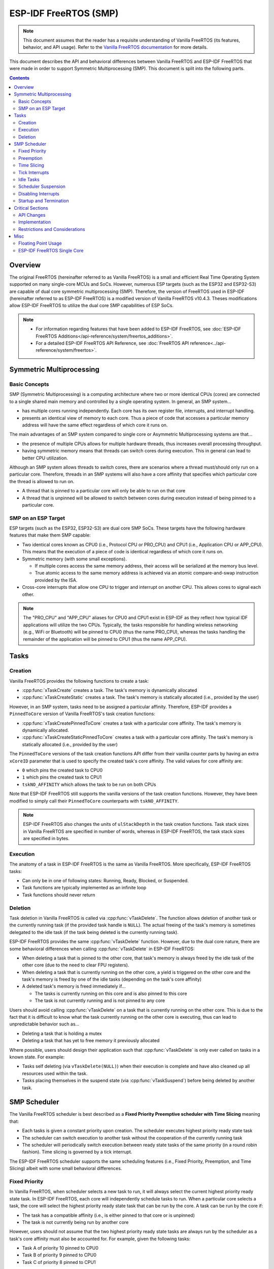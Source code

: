 ESP-IDF FreeRTOS (SMP)
======================

.. note::
  This document assumes that the reader has a requisite understanding of Vanilla FreeRTOS (its features, behavior, and API usage). Refer to the `Vanilla FreeRTOS documentation <https://www.freertos.org/index.html>`_ for more details.

This document describes the API and behavioral differences between Vanilla FreeRTOS and ESP-IDF FreeRTOS that were made in order to support Symmetric Multiprocessing (SMP). This document is split into the following parts.

.. contents:: Contents
  :depth: 3


.. ---------------------------------------------------- Overview -------------------------------------------------------

Overview
--------

The original FreeRTOS (hereinafter referred to as Vanilla FreeRTOS) is a small and efficient Real Time Operating System supported on many single-core MCUs and SoCs. However, numerous ESP targets (such as the ESP32 and ESP32-S3) are capable of dual core symmetric multiprocessing (SMP). Therefore, the version of FreeRTOS used in ESP-IDF (hereinafter referred to as ESP-IDF FreeRTOS) is a modified version of Vanilla FreeRTOS v10.4.3. Theses modifications allow ESP-IDF FreeRTOS to utilize the dual core SMP capabilities of ESP SoCs.

.. only:: CONFIG_FREERTOS_UNICORE

  .. note::
    Some ESP targets (such as the ESP32-S2 and ESP32-C3) are single core SoCs. ESP-IDF applications built for these targets will be built with **ESP-IDF FreeRTOS instead of Vanilla FreeRTOS**. However, the builds for these single core targets will always have the :ref:`CONFIG_FREERTOS_UNICORE` configuration enabled. See :ref:`freertos-smp-single-core` for more details.

.. note::
  - For information regarding features that have been added to ESP-IDF FreeRTOS, see :doc:`ESP-IDF FreeRTOS Additions</api-reference/system/freertos_additions>`.
  - For a detailed ESP-IDF FreeRTOS API Reference, see :doc:`FreeRTOS API reference<../api-reference/system/freertos>`.


.. -------------------------------------------- Symmetric Multiprocessing ----------------------------------------------

Symmetric Multiprocessing
-------------------------

Basic Concepts
^^^^^^^^^^^^^^

SMP (Symmetric Multiprocessing) is a computing architecture where two or more identical CPUs (cores) are connected to a single shared main memory and controlled by a single operating system. In general, an SMP system...

- has multiple cores running independently. Each core has its own register file, interrupts, and interrupt handling.
- presents an identical view of memory to each core. Thus a piece of code that accesses a particular memory address will have the same effect regardless of which core it runs on.

The main advantages of an SMP system compared to single core or Asymmetric Multiprocessing systems are that...

- the presence of multiple CPUs allows for multiple hardware threads, thus increases overall processing throughput.
- having symmetric memory means that threads can switch cores during execution. This in general can lead to better CPU utilization.

Although an SMP system allows threads to switch cores, there are scenarios where a thread must/should only run on a particular core. Therefore, threads in an SMP systems will also have a core affinity that specifies which particular core the thread is allowed to run on.

- A thread that is pinned to a particular core will only be able to run on that core
- A thread that is unpinned will be allowed to switch between cores during execution instead of being pinned to a particular core.

SMP on an ESP Target
^^^^^^^^^^^^^^^^^^^^

ESP targets (such as the ESP32, ESP32-S3) are dual core SMP SoCs. These targets have the following hardware features that make them SMP capable:

- Two identical cores known as CPU0 (i.e., Protocol CPU or PRO_CPU) and CPU1 (i.e., Application CPU or APP_CPU). This  means that the execution of a piece of code is identical regardless of which core it runs on.
- Symmetric memory (with some small exceptions).

  - If multiple cores access the same memory address, their access will be serialized at the memory bus level.
  - True atomic access to the same memory address is achieved via an atomic compare-and-swap instruction provided by the ISA.

- Cross-core interrupts that allow one CPU to trigger and interrupt on another CPU. This allows cores to signal each other.

.. note::
  The "PRO_CPU" and "APP_CPU" aliases for CPU0 and CPU1 exist in ESP-IDF as they reflect how typical IDF applications will utilize the two CPUs. Typically, the tasks responsible for handling wireless networking (e.g., WiFi or Bluetooth) will be pinned to CPU0 (thus the name PRO_CPU), whereas the tasks handling the remainder of the application will be pinned to CPU1 (thus the name APP_CPU).


.. ------------------------------------------------------ Tasks --------------------------------------------------------

Tasks
-----

Creation
^^^^^^^^

Vanilla FreeRTOS provides the following functions to create a task:

- :cpp:func:`xTaskCreate` creates a task. The task's memory is dynamically allocated
- :cpp:func:`xTaskCreateStatic` creates a task. The task's memory is statically allocated (i.e., provided by the user)

However, in an SMP system, tasks need to be assigned a particular affinity. Therefore, ESP-IDF provides a ``PinnedToCore`` version of Vanilla FreeRTOS's task creation functions:

- :cpp:func:`xTaskCreatePinnedToCore` creates a task with a particular core affinity. The task's memory is dynamically allocated.
- :cpp:func:`xTaskCreateStaticPinnedToCore` creates a task with a particular core affinity. The task's memory is statically allocated (i.e., provided by the user)

The ``PinnedToCore`` versions of the task creation functions API differ from their vanilla counter parts by having an extra ``xCoreID`` parameter that is used to specify the created task's core affinity. The valid values for core affinity are:

-	``0`` which pins the created task to CPU0
-	``1`` which pins the created task to CPU1
-	``tskNO_AFFINITY`` which allows the task to be run on both CPUs

Note that ESP-IDF FreeRTOS still supports the vanilla versions of the task creation functions. However, they have been modified to simply call their ``PinnedToCore`` counterparts with ``tskNO_AFFINITY``.

.. note::
  ESP-IDF FreeRTOS also changes the units of ``ulStackDepth`` in the task creation functions. Task stack sizes in Vanilla FreeRTOS are specified in number of words, whereas in ESP-IDF FreeRTOS, the task stack sizes are specified in bytes.

Execution
^^^^^^^^^

The anatomy of a task in ESP-IDF FreeRTOS is the same as Vanilla FreeRTOS. More specifically, ESP-IDF FreeRTOS tasks:

- Can only be in one of following states: Running, Ready, Blocked, or Suspended.
- Task functions are typically implemented as an infinite loop
- Task functions should never return

Deletion
^^^^^^^^

Task deletion in Vanilla FreeRTOS is called via :cpp:func:`vTaskDelete`. The function allows deletion of another task or the currently running task (if the provided task handle is ``NULL``). The actual freeing of the task's memory is sometimes delegated to the idle task (if the task being deleted is the currently running task).

ESP-IDF FreeRTOS provides the same :cpp:func:`vTaskDelete` function. However, due to the dual core nature, there are some behavioral differences when calling :cpp:func:`vTaskDelete` in ESP-IDF FreeRTOS:

- When deleting a task that is pinned to the other core, that task's memory is always freed by the idle task of the other core (due to the need to clear FPU registers).
- When deleting a task that is currently running on the other core, a yield is triggered on the other core and the task's memory is freed by one of the idle tasks (depending on the task's core affinity)
- A deleted task's memory is freed immediately if...

  - The tasks is currently running on this core and is also pinned to this core
  - The task is not currently running and is not pinned to any core

Users should avoid calling :cpp:func:`vTaskDelete`  on a task that is currently running on the other core. This is due to the fact that it is difficult to know what the task currently running on the other core is executing, thus can lead to unpredictable behavior such as...

- Deleting a task that is holding a mutex
- Deleting a task that has yet to free memory it previously allocated

Where possible, users should design their application such that :cpp:func:`vTaskDelete` is only ever called on tasks in a known state. For example:

- Tasks self deleting (via ``vTaskDelete(NULL)``) when their execution is complete and have also cleaned up all resources used within the task.
- Tasks placing themselves in the suspend state (via :cpp:func:`vTaskSuspend`) before being deleted by another task.


.. --------------------------------------------------- Scheduling ------------------------------------------------------

SMP Scheduler
-------------

The Vanilla FreeRTOS scheduler is best described as a **Fixed Priority Preemptive scheduler with Time Slicing** meaning that:

- Each tasks is given a constant priority upon creation. The scheduler executes highest priority ready state task
- The scheduler can switch execution to another task without the cooperation of the currently running task
- The scheduler will periodically switch execution between ready state tasks of the same priority (in a round robin fashion). Time slicing is governed by a tick interrupt.

The ESP-IDF FreeRTOS scheduler supports the same scheduling features (i.e., Fixed Priority, Preemption, and Time Slicing) albeit with some small behavioral differences.

Fixed Priority
^^^^^^^^^^^^^^

In Vanilla FreeRTOS, when scheduler selects a new task to run, it will always select the current highest priority ready state task. In ESP-IDF FreeRTOS, each core will independently schedule tasks to run. When a particular core selects a task, the core will select the highest priority ready state task that can be run by the core. A task can be run by the core if:

- The task has a compatible affinity (i.e., is either pinned to that core or is unpinned)
- The task is not currently being run by another core

However, users should not assume that the two highest priority ready state tasks are always run by the scheduler as a task's core affinity must also be accounted for. For example, given the following tasks:

- Task A of priority 10 pinned to CPU0
- Task B of priority 9 pinned to CPU0
- Task C of priority 8 pinned to CPU1

The resulting schedule will have Task A running on CPU0 and Task C running on CPU1. Task B is not run even though it is the second highest priority task.

Preemption
^^^^^^^^^^

In Vanilla FreeRTOS, the scheduler can preempt the currently running task if a higher priority task becomes ready to execute. Likewise in ESP-IDF FreeRTOS, each core can be individually preempted by the scheduler if the scheduler determines that a higher priority task can run on that core.

However, there are some instances where a higher priority task that becomes ready can be run on multiple cores. In this case, the scheduler will only preempt one core. The scheduler always gives preference to the current core when multiple cores can be preempted. In other words, if the higher priority ready task is unpinned and has a higher priority than the current priority of both cores, the scheduler will always choose to preempt the current core. For example, given the following tasks:

- Task A of priority 8 currently running on CPU0
- Task B of priority 9 currently running on CPU1
- Task C of priority 10 that is unpinned and was unblocked by Task B

The resulting schedule will have Task A running on CPU0 and Task C preempting Task B given that the scheduler always gives preference to the current core.

Time Slicing
^^^^^^^^^^^^

The Vanilla FreeRTOS scheduler implements time slicing meaning that if current highest ready priority contains multiple ready tasks, the scheduler will switch between those tasks periodically in a round robin fashion.

However, in ESP-IDF FreeRTOS, it is not possible to implement perfect Round Robin time slicing due to the fact that a particular task may not be able to run on a particular core due to the following reasons:

- The task is pinned to the another core.
- For unpinned tasks, the task is already being run by another core.

Therefore, when a core searches the ready state task list for a task to run, the core may need to skip over a few tasks in the same priority list or drop to a lower priority in order to find a ready state task that the core can run.

The ESP-IDF FreeRTOS scheduler implements a Best Effort Round Robin time slicing for ready state tasks of the same priority by ensuring that tasks that have been selected to run will be placed at the back of the list, thus giving unselected tasks a higher priority on the next scheduling iteration (i.e., the next tick interrupt or yield)

The following example demonstrates the Best Effort Round Robin time slicing in action. Assume that:

- There are four ready state tasks of the same priority ``AX, B0, C1, D1`` where:
  - The priority is the current highest priority with ready state tasks
  - The first character represents the task's names (i.e., ``A, B, C, D``)
  - And the second character represents the tasks core pinning (and ``X`` means unpinned)
- The task list is always searched from the head

.. code-block:: none

    --------------------------------------------------------------------------------

    1. Starting state. None of the ready state tasks have been selected to run

    Head [ AX , B0 , C1 , D0 ] Tail

    --------------------------------------------------------------------------------

    2. Core 0 has tick interrupt and searches for a task to run.
      Task A is selected and is moved to the back of the list

    Core0--|
    Head [ AX , B0 , C1 , D0 ] Tail

                          0
    Head [ B0 , C1 , D0 , AX ] Tail

    --------------------------------------------------------------------------------

    3. Core 1 has a tick interrupt and searches for a task to run.
      Task B cannot be run due to incompatible affinity, so core 1 skips to Task C.
      Task C is selected and is moved to the back of the list

    Core1-------|         0
    Head [ B0 , C1 , D0 , AX ] Tail

                     0    1
    Head [ B0 , D0 , AX , C1 ] Tail

    --------------------------------------------------------------------------------

    4. Core 0 has another tick interrupt and searches for a task to run.
      Task B is selected and moved to the back of the list


    Core0--|              1
    Head [ B0 , D0 , AX , C1 ] Tail

                     1    0
    Head [ D0 , AX , C1 , B0 ] Tail

    --------------------------------------------------------------------------------

    5. Core 1 has another tick and searches for a task to run.
      Task D cannot be run due to incompatible affinity, so core 1 skips to Task A
      Task A is selected and moved to the back of the list

    Core1-------|         0
    Head [ D0 , AX , C1 , B0 ] Tail

                     0    1
    Head [ D0 , C1 , B0 , AX ] Tail


The implications to users regarding the Best Effort Round Robin time slicing:

- Users cannot expect multiple ready state tasks of the same priority to run sequentially (as is the case in Vanilla FreeRTOS). As demonstrated in the example above, a core may need to skip over tasks.
- However, given enough ticks, a task will eventually be given some processing time.
- If a core cannot find a task runnable task at the highest ready state priority, it will drop to a lower priority to search for tasks.
- To achieve ideal round robin time slicing, users should ensure that all tasks of a particular priority are pinned to the same core.

Tick Interrupts
^^^^^^^^^^^^^^^

Vanilla FreeRTOS requires that a periodic tick interrupt occurs. The tick interrupt is responsible for:

- Incrementing the scheduler's tick count
- Unblocking any blocked tasks that have timed out
- Checking if time slicing is required (i.e., triggering a context switch)
- Executing the application tick hook

In ESP-IDF FreeRTOS, each core will receive a periodic interrupt and independently run the tick interrupt. The tick interrupts on each core are of the same period but can be out of phase. However, the tick responsibilities listed above are not run by all cores:

- CPU0 will execute all of the tick interrupt responsibilities listed above
- CPU1 will only check for time slicing and execute the application tick hook

.. note::
  CPU0 is solely responsible for keeping time in ESP-IDF FreeRTOS. Therefore anything that prevents CPU0 from incrementing the tick count (such as suspending the scheduler on CPU0) will cause the entire schedulers time keeping to lag behind.

Idle Tasks
^^^^^^^^^^

Vanilla FreeRTOS will implicitly create an idle task of priority 0 when the scheduler is started. The idle task runs when no other task is ready to run, and it has the following responsibilities:

- Freeing the memory of deleted tasks
- Executing the application idle hook

In ESP-IDF FreeRTOS, a separate pinned idle task is created for each core. The idle tasks on each core have the same responsibilities as their vanilla counterparts.

Scheduler Suspension
^^^^^^^^^^^^^^^^^^^^

Vanilla FreeRTOS allows the scheduler to be suspended/resumed by calling :cpp:func:`vTaskSuspendAll` and :cpp:func:`xTaskResumeAll` respectively. While the scheduler is suspended:

- Task switching is disabled but interrupts are left enabled.
- Calling any blocking/yielding function is forbidden, and time slicing is disabled.
- The tick count is frozen (but the tick interrupt will still occur to execute the application tick hook)

On scheduler resumption, :cpp:func:`xTaskResumeAll` will catch up all of the lost ticks and unblock any timed out tasks.

In ESP-IDF FreeRTOS, suspending the scheduler across multiple cores is not possible. Therefore when :cpp:func:`vTaskSuspendAll` is called on a particular core (e.g., core A):

- Task switching is disabled only on core A but interrupts for core A are left enabled
- Calling any blocking/yielding function on core A is forbidden. Time slicing is disabled on core A.
- If an interrupt on core A unblocks any tasks, those tasks will go into core A's own pending ready task list
- If core A is CPU0, the tick count is frozen and a pended tick count is incremented instead. However, the tick interrupt will still occur in order to execute the application tick hook.

When :cpp:func:`xTaskResumeAll` is called on a particular core (e.g., core A):

- Any tasks added to core A's pending ready task list will be resumed
- If core A is CPU0, the pended tick count is unwound to catch up the lost ticks.

.. warning::
  Given that scheduler suspension on ESP-IDF FreeRTOS will only suspend scheduling on a particular core, scheduler suspension is **NOT** a valid method ensuring mutual exclusion between tasks when accessing shared data. Users should use proper locking primitives such as mutexes or spinlocks if they require mutual exclusion.

Disabling Interrupts
^^^^^^^^^^^^^^^^^^^^

Vanilla FreeRTOS allows interrupts to be disabled and enabled by calling :c:macro:`taskDISABLE_INTERRUPTS` and :c:macro:`taskENABLE_INTERRUPTS` respectively.

ESP-IDF FreeRTOS provides the same API, however interrupts will only disabled or enabled on the current core.

.. warning::
  Disabling interrupts is a valid method of achieve mutual exclusion in Vanilla FreeRTOS (and single core systems in general). However, in an SMP system, disabling interrupts  is **NOT** a valid method ensuring mutual exclusion. Refer to Critical Sections for more details.

Startup and Termination
^^^^^^^^^^^^^^^^^^^^^^^

ESP-IDF FreeRTOS **does not** require users to call :cpp:func:`vTaskStartScheduler` to start the scheduler. The startup flow of an ESP-IDF application will already call this automatically. The entry point for user code is a user defined ``void app_main(void)`` function. For more details regarding the startup of ESP-IDF FreeRTOS applications, see :ref:`freertos-applications`.

ESP-IDF FreeRTOS **does not** support scheduler termination. Calling :cpp:func:`vTaskEndScheduler` will simply cause the application to abort.


.. ------------------------------------------------ Critical Sections --------------------------------------------------

Critical Sections
-----------------

API Changes
^^^^^^^^^^^

Vanilla FreeRTOS implements critical sections by disabling interrupts, This prevents preemptive context switches and the servicing of ISRs during a critical section. Thus a task/ISR that enters a critical section is guaranteed to be the sole entity to access a shared resource. Critical sections in Vanilla FreeRTOS have the following API:

- ``taskENTER_CRITICAL()`` enters a critical section by disabling interrupts
- ``taskEXIT_CRITICAL()`` exits a critical section by reenabling interrupts
- ``taskENTER_CRITICAL_FROM_ISR()`` enters a critical section from an ISR by disabling interrupt nesting
- ``taskEXIT_CRITICAL_FROM_ISR()`` exits a critical section from an ISR by reenabling interrupt nesting

However, in an SMP system, merely disabling interrupts does not constitute a critical section as the presence of other cores means that a shared resource can still be concurrently accessed. Therefore, critical sections in ESP-IDF FreeRTOS are implemented using spinlocks. To accommodate the spinlocks, the ESP-IDF FreeRTOS critical section APIs contain an additional spinlock parameter as shown below:

- Spinlocks are of ``portMUX_TYPE`` (**not to be confused to FreeRTOS mutexes**)
- ``taskENTER_CRITICAL(&mux)`` enters a critical from a task context
- ``taskEXIT_CRITICAL(&mux)`` exits a critical section from a task context
- ``taskENTER_CRITICAL_ISR(&mux)`` enters a critical section from an interrupt context
- ``taskEXIT_CRITICAL_ISR(&mux)`` exits a critical section from an interrupt context

.. note::
  The critical section API can be called recursively (i.e., nested critical sections). Entering a critical section multiple times recursively is valid so long as the critical section is exited the same number of times it was entered. However, given that critical sections can target different spinlocks, users should take care to avoid dead locking when entering critical sections recursively.

Implementation
^^^^^^^^^^^^^^

In ESP-IDF FreeRTOS, the process of a particular core entering and exiting a critical section is as follows:

- For ``taskENTER_CRITICAL(&mux)`` (or ``taskENTER_CRITICAL_ISR(&mux)``)

  #. The core disables its interrupts (or interrupt nesting) up to ``configMAX_SYSCALL_INTERRUPT_PRIORITY``
  #. The core then spins on the spinlock using an atomic compare-and-set instruction until it acquires the lock. A lock is acquired when the core is able to set the lock's owner value to the core's ID.
  #. Once the spinlock is acquired, the function returns. The remainder of the critical section runs with interrupts (or interrupt nesting) disabled.

- For ``taskEXIT_CRITICAL(&mux)`` (or ``taskEXIT_CRITICAL_ISR(&mux)``)

  #. The core releases the spinlock by clearing the spinlock's owner value
  #. The core re-enables interrupts (or interrupt nesting)

Restrictions and Considerations
^^^^^^^^^^^^^^^^^^^^^^^^^^^^^^^

Given that interrupts (or interrupt nesting) are disabled during a critical section, there are multiple restrictions regarding what can be done within a critical sections. During a critical section, users should keep the following restrictions and considerations in mind:

- Critical sections should be as kept as short as possible

  - The longer the critical section lasts, the longer a pending interrupt can be delayed.
  - A typical critical section should only access a few data structures and/or hardware registers
  - If possible, defer as much processing and/or event handling to the outside of critical sections.

- FreeRTOS API should not be called from within a critical section
- Users should never call any blocking or yielding functions within a critical section


.. ------------------------------------------------------ Misc ---------------------------------------------------------

Misc
----

Floating Point Usage
^^^^^^^^^^^^^^^^^^^^

Usually, when a context switch occurs:

- the current state of a CPU's registers are saved to the stack of task being switch out
- the previously saved state of the CPU's registers are loaded from the stack of the task being switched in

However, ESP-IDF FreeRTOS implements Lazy Context Switching for the FPU (Floating Point Unit) registers of a CPU. In other words, when a context switch occurs on a particular core (e.g., CPU0), the state of the core's FPU registers are not immediately saved to the stack of the task getting switched out (e.g., Task A). The FPU's registers are left untouched until:

- A different task (e.g., Task B) runs on the same core and uses the FPU. This will trigger an exception that will save the FPU registers to Task A's stack.
- Task A get's scheduled to the same core and continues execution. Saving and restoring the FPU's registers is not necessary in this case.

However, given that tasks can be unpinned thus can be scheduled on different cores (e.g., Task A switches to CPU1), it is unfeasible to copy and restore the FPU's registers across cores. Therefore, when a task utilizes the FPU (by using a ``float`` type in its call flow), ESP-IDF FreeRTOS will automatically pin the task to the current core it is running on. This ensures that all tasks that uses the FPU are always pinned to a particular core.

Furthermore, ESP-IDF FreeRTOS by default does not support the usage of the FPU within an interrupt context given that the FPU's register state is tied to a particular task.

.. only: esp32

  .. note::
    Users that require the use of the ``float`` type in an ISR routine should refer to the :ref:`CONFIG_FREERTOS_FPU_IN_ISR` configuration option.

.. note::
  ESP targets that contain an FPU do not support hardware acceleration for double precision floating point arithmetic (``double``). Instead ``double`` is implemented via software hence the behavioral restrictions regarding the ``float`` type do not apply to ``double``. Note that due to the lack of hardware acceleration, ``double`` operations may consume significantly more CPU time in comparison to ``float``.


.. -------------------------------------------------- Single Core  -----------------------------------------------------

.. _freertos-smp-single-core:

ESP-IDF FreeRTOS Single Core
^^^^^^^^^^^^^^^^^^^^^^^^^^^^

Although ESP-IDF FreeRTOS is an SMP scheduler, some ESP targets are single core (such as the ESP32-S2 and ESP32-C3). When building ESP-IDF applications for these targets, ESP-IDF FreeRTOS is still used but the number of cores will be set to `1` (i.e., the :ref:`CONFIG_FREERTOS_UNICORE` will always be enabled for single core targets).

For multicore targets (such as the ESP32 and ESP32-S3), :ref:`CONFIG_FREERTOS_UNICORE` can also be set. This will result in ESP-IDF FreeRTOS only running on CPU0, and all other cores will be inactive.

.. note::
  Users should bear in mind that enabling :ref:`CONFIG_FREERTOS_UNICORE` **is NOT equivalent to running Vanilla FreeRTOS**. The additional API of ESP-IDF FreeRTOS can still be called, and the behavior changes of ESP-IDF FreeRTOS will incur a small amount of overhead even when compiled for only a single core.
